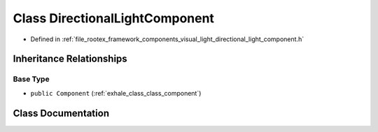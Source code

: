 .. _exhale_class_class_directional_light_component:

Class DirectionalLightComponent
===============================

- Defined in :ref:`file_rootex_framework_components_visual_light_directional_light_component.h`


Inheritance Relationships
-------------------------

Base Type
*********

- ``public Component`` (:ref:`exhale_class_class_component`)


Class Documentation
-------------------


.. doxygenclass:: DirectionalLightComponent
   :members:
   :protected-members:
   :undoc-members: